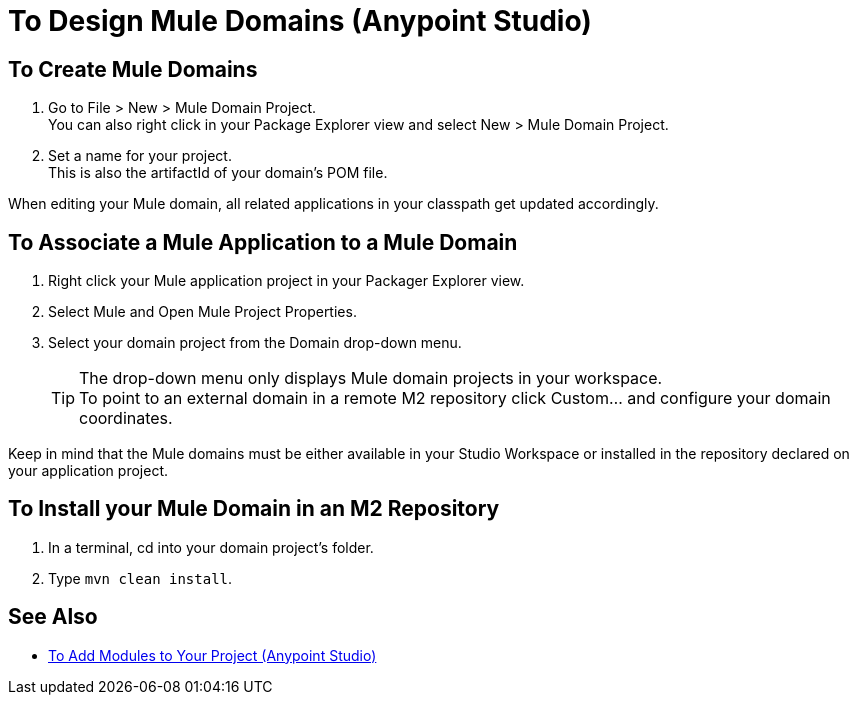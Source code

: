 = To Design Mule Domains (Anypoint Studio)

== To Create Mule Domains

. Go to File > New > Mule Domain Project. +
You can also right click in your Package Explorer view and select New > Mule Domain Project.
. Set a name for your project. +
This is also the artifactId of your domain's POM file.

When editing your Mule domain, all related applications in your classpath get updated accordingly.

== To Associate a Mule Application to a Mule Domain

. Right click your Mule application project in your Packager Explorer view.
. Select Mule and Open Mule Project Properties.
. Select your domain project from the Domain drop-down menu.
+
[TIP]
The drop-down menu only displays Mule domain projects in your workspace. +
To point to an external domain in a remote M2 repository click Custom... and configure your domain coordinates.

Keep in mind that the Mule domains must be either available in your Studio Workspace or installed in the repository declared on your application project.


== To Install your Mule Domain in an M2 Repository

. In a terminal, cd into your domain project's folder.
. Type `mvn clean install`.


== See Also

* link:/anypoint-studio/v/7.1/add-modules-in-studio-to[To Add Modules to Your Project (Anypoint Studio)]
